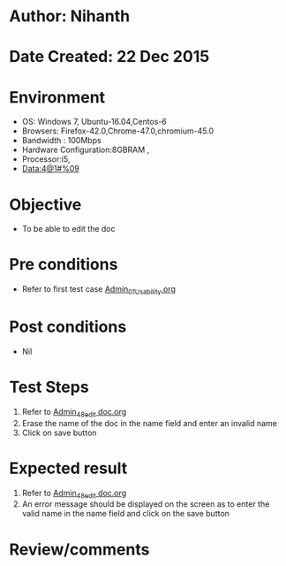 * Author: Nihanth
* Date Created: 22 Dec 2015
* Environment
  - OS: Windows 7, Ubuntu-16.04,Centos-6
  - Browsers: Firefox-42.0,Chrome-47.0,chromium-45.0
  - Bandwidth : 100Mbps
  - Hardware Configuration:8GBRAM , 
  - Processor:i5,
  - Data:4@1#%09

* Objective
  - To be able to edit the doc

* Pre conditions
  - Refer to first test case [[https://github.com/vlead/Outreach Portal/blob/master/test-cases/integration_test-cases/Admin/Admin_01_Usability.org][Admin_01_Usability.org]]

* Post conditions
  - Nil
* Test Steps
  1. Refer to [[https://github.com/vlead/outreach-portal/blob/master/test-cases/integration_test-cases/Admin/Admin_48_edit%20doc.org][Admin_48_edit doc.org]] 
  2. Erase the name of the doc in the name field and enter an invalid name 
  3. Click on save button

* Expected result
  1. Refer to [[https://github.com/vlead/outreach-portal/blob/master/test-cases/integration_test-cases/Admin/Admin_48_edit%20doc.org][Admin_48_edit doc.org]] 
  2. An error message should be displayed on the screen as to enter the valid name in the name field and click on the save button

* Review/comments


